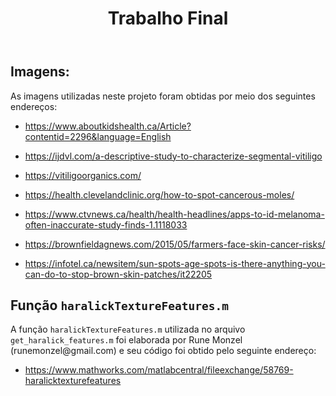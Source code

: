 #+title:Trabalho Final


** Imagens:

As imagens utilizadas neste projeto foram obtidas por meio dos seguintes endereços:

- https://www.aboutkidshealth.ca/Article?contentid=2296&language=English

- https://ijdvl.com/a-descriptive-study-to-characterize-segmental-vitiligo

- https://vitiligoorganics.com/

- https://health.clevelandclinic.org/how-to-spot-cancerous-moles/

- https://www.ctvnews.ca/health/health-headlines/apps-to-id-melanoma-often-inaccurate-study-finds-1.1118033

- https://brownfieldagnews.com/2015/05/farmers-face-skin-cancer-risks/

- https://infotel.ca/newsitem/sun-spots-age-spots-is-there-anything-you-can-do-to-stop-brown-skin-patches/it22205

** Função =haralickTextureFeatures.m=

A função =haralickTextureFeatures.m= utilizada no arquivo =get_haralick_features.m= foi elaborada por Rune Monzel (runemonzel@gmail.com) e seu código foi obtido pelo seguinte endereço:

- [[https://www.mathworks.com/matlabcentral/fileexchange/58769-haralicktexturefeatures]]
